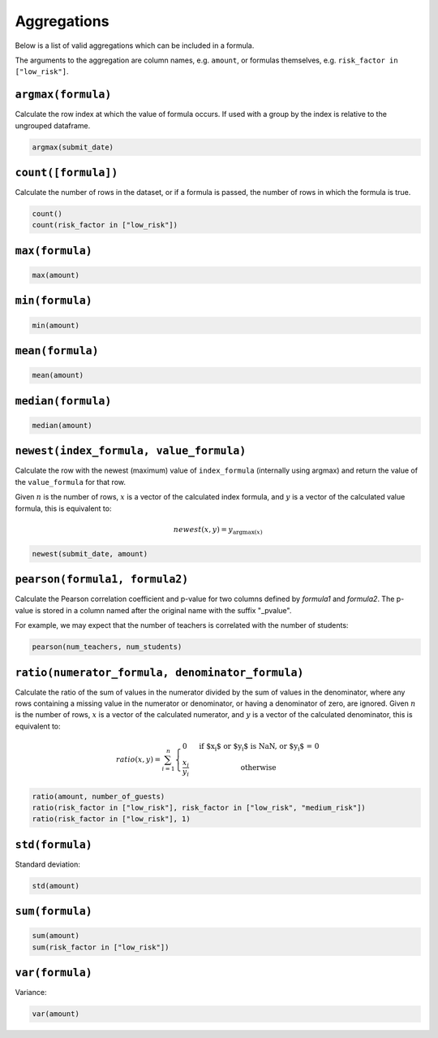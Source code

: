 Aggregations
============

Below is a list of valid aggregations which can be included in a formula.

The arguments to the aggregation are column names, e.g. ``amount``, or formulas
themselves, e.g. ``risk_factor in ["low_risk"]``.

``argmax(formula)``
-------------------

Calculate the row index at which the value of formula occurs.  If used with a
group by the index is relative to the ungrouped dataframe.

.. code-block:: sh

    argmax(submit_date)

``count([formula])``
--------------------

Calculate the number of rows in the dataset, or if a formula is passed, the
number of rows in which the formula is true.

.. code-block:: sh

    count()
    count(risk_factor in ["low_risk"])

``max(formula)``
----------------

.. code-block:: sh

    max(amount)

``min(formula)``
----------------

.. code-block:: sh

    min(amount)

``mean(formula)``
-----------------

.. code-block:: sh

    mean(amount)

``median(formula)``
-------------------

.. code-block:: sh

    median(amount)

``newest(index_formula, value_formula)``
----------------------------------------

Calculate the row with the newest (maximum) value of ``index_formula``
(internally using argmax) and return the value of the ``value_formula`` for
that row.

Given :math:`n` is the number of rows, :math:`x` is a vector of the calculated
index formula, and :math:`y` is a vector of the calculated value formula, this
is equivalent to:

.. math::

    newest(x, y) = y_{{\operatorname{argmax}}(x)}

.. code-block:: sh

    newest(submit_date, amount)

``pearson(formula1, formula2)``
----------------------------------------

Calculate the Pearson correlation coefficient and p-value for two columns
defined by `formula1` and `formula2`.  The p-value is stored in a column named
after the original name with the suffix "_pvalue".

For example, we may expect that the number of teachers is correlated with the
number of students:

.. code-block:: sh

    pearson(num_teachers, num_students)

``ratio(numerator_formula, denominator_formula)``
-------------------------------------------------

Calculate the ratio of the sum of values in the numerator divided by the sum of
values in the denominator, where any rows containing a missing value in the
numerator or denominator, or having a denominator of zero, are ignored.  Given
:math:`n` is the number of rows, :math:`x` is a vector of the calculated
numerator, and :math:`y` is a vector of the calculated denominator, this is
equivalent to:

.. math::
    ratio(x, y) = \sum_{i=1}^n \left\{
        \begin{array}{l l}
            0 & \quad \text{if $x_i$ or $y_i$ is NaN, or $y_i$ = 0}\\
            \frac{x_i}{y_i} & \quad \text{otherwise}
        \end{array} \right.

.. code-block:: sh

    ratio(amount, number_of_guests)
    ratio(risk_factor in ["low_risk"], risk_factor in ["low_risk", "medium_risk"])
    ratio(risk_factor in ["low_risk"], 1)

``std(formula)``
-----------------

Standard deviation:

.. code-block:: sh

    std(amount)

``sum(formula)``
----------------

.. code-block:: sh

    sum(amount)
    sum(risk_factor in ["low_risk"])

``var(formula)``
-----------------

Variance:

.. code-block:: sh

    var(amount)
